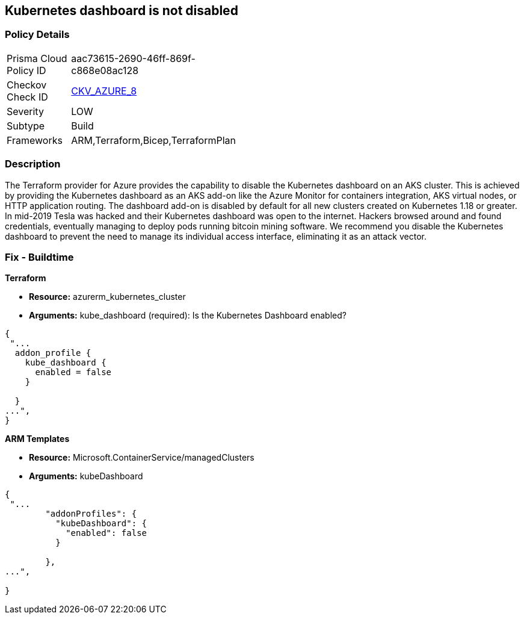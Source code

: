 == Kubernetes dashboard is not disabled
// Kubernetes dashboard enabled


=== Policy Details 

[width=45%]
[cols="1,1"]
|=== 
|Prisma Cloud Policy ID 
| aac73615-2690-46ff-869f-c868e08ac128

|Checkov Check ID 
| https://github.com/bridgecrewio/checkov/blob/main/checkov/terraform/checks/resource/azure/AppServiceDotnetFrameworkVersion.py[CKV_AZURE_8]

|Severity
|LOW

|Subtype
|Build
// ,Run

|Frameworks
|ARM,Terraform,Bicep,TerraformPlan

|=== 



=== Description 


The Terraform provider for Azure provides the capability to disable the Kubernetes dashboard on an AKS cluster.
This is achieved by providing the Kubernetes dashboard as an AKS add-on like the Azure Monitor for containers integration, AKS virtual nodes, or HTTP application routing.
The dashboard add-on is disabled by default for all new clusters created on Kubernetes 1.18 or greater.
In mid-2019 Tesla was hacked and their Kubernetes dashboard was open to the internet.
Hackers browsed around and found credentials, eventually managing to deploy pods running bitcoin mining software.
We recommend you disable the Kubernetes dashboard to prevent the need to manage its individual access interface, eliminating it as an attack vector.
////
=== Fix - Runtime


* CLI Command* 


----
az aks disable-addons -g myRG -n myAKScluster -a kube-dashboard
----
////
=== Fix - Buildtime


*Terraform* 


* *Resource:* azurerm_kubernetes_cluster
* *Arguments:* kube_dashboard (required): Is the Kubernetes Dashboard enabled?


[source,go]
----
{
 "...
  addon_profile {
    kube_dashboard {
      enabled = false
    }

  }
...",
}
----


*ARM Templates* 


* *Resource:* Microsoft.ContainerService/managedClusters
* *Arguments:* kubeDashboard


[source,go]
----
{
 "...
        "addonProfiles": {
          "kubeDashboard": {
            "enabled": false
          }

        },
...",
 
}
----
